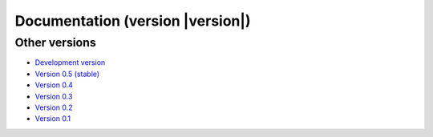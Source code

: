 .. _docs:

Documentation (version |version|)
===================================

.. raw:: html

    <div class="row">
        <div class="col-md-3">
            <h3><a href="install.html">Installing</a></h3>
            <em>
            Instructions to setup Fatiando and its dependencies.
            </em>
        </div>
        <div class="col-md-3">
            <h3><a href="api/fatiando.html">API Reference</a></h3>
            <em>
            Documentation for all classes and functions in the
            <code class="docutils literal">fatiando</code> package.
            </em>
        </div>
        <div class="col-md-3">
            <h3><a href="gallery/index.html">Gallery</a></h3>
            <em>
            Collection of plots and the code that generates them showcasing
            what Fatiando can do.
            </em>
        </div>
        <div class="col-md-3">
            <h3><a href="develop.html">Developer Guide</a></h3>
            <em>
            <strong>Get involved!</strong> See these instructions for
            contributing to Fatiando.
            </em>
        </div>
    </div>
    <div class="row">
        <div class="col-md-3">
            <h3><a href="cite.html">Citing</a></h3>
            <em>
            Fatiando is research software <strong>made by scientists</strong>.
            See how to cite it in your publications.
            </em>
        </div>
        <div class="col-md-3">
            <h3><a href="use_cases.html">Use Cases</a></h3>
            <em>
            How Fatiando is being used in the wild: publications, teaching,
            etc. Add yours to the list!
            </em>
        </div>
        <div class="col-md-3">
            <h3><a href="contributors.html">Contributors</a></h3>
            <em>
            A list of all who contributed to Fatiando.
            </em>
        </div>
        <div class="col-md-3">
            <h3><a href="changelog.html">Changelog</a></h3>
            <em>
            List of changes for each release.
            </em>
        </div>
    </div>
    <div class="row">
        <div class="col-md-3">
            <h3><a href="license.html">License</a></h3>
            <em>
            Our open-source license (BSD 3-clause).
            </em>
        </div>
        <div class="col-md-3">
            <h3><a href="cookbook.html">Cookbook</a></h3>
            <em>
            Recipes showing how to use our modules and functions.
            </em>
        </div>
    </div>

Other versions
--------------

* `Development version <http://www.fatiando.org/dev>`__
* `Version 0.5 (stable) <http://www.fatiando.org/v0.5>`__
* `Version 0.4 <http://www.fatiando.org/v0.4>`__
* `Version 0.3 <http://www.fatiando.org/v0.3>`__
* `Version 0.2 <http://www.fatiando.org/v0.2>`__
* `Version 0.1 <http://www.fatiando.org/v0.1>`__
